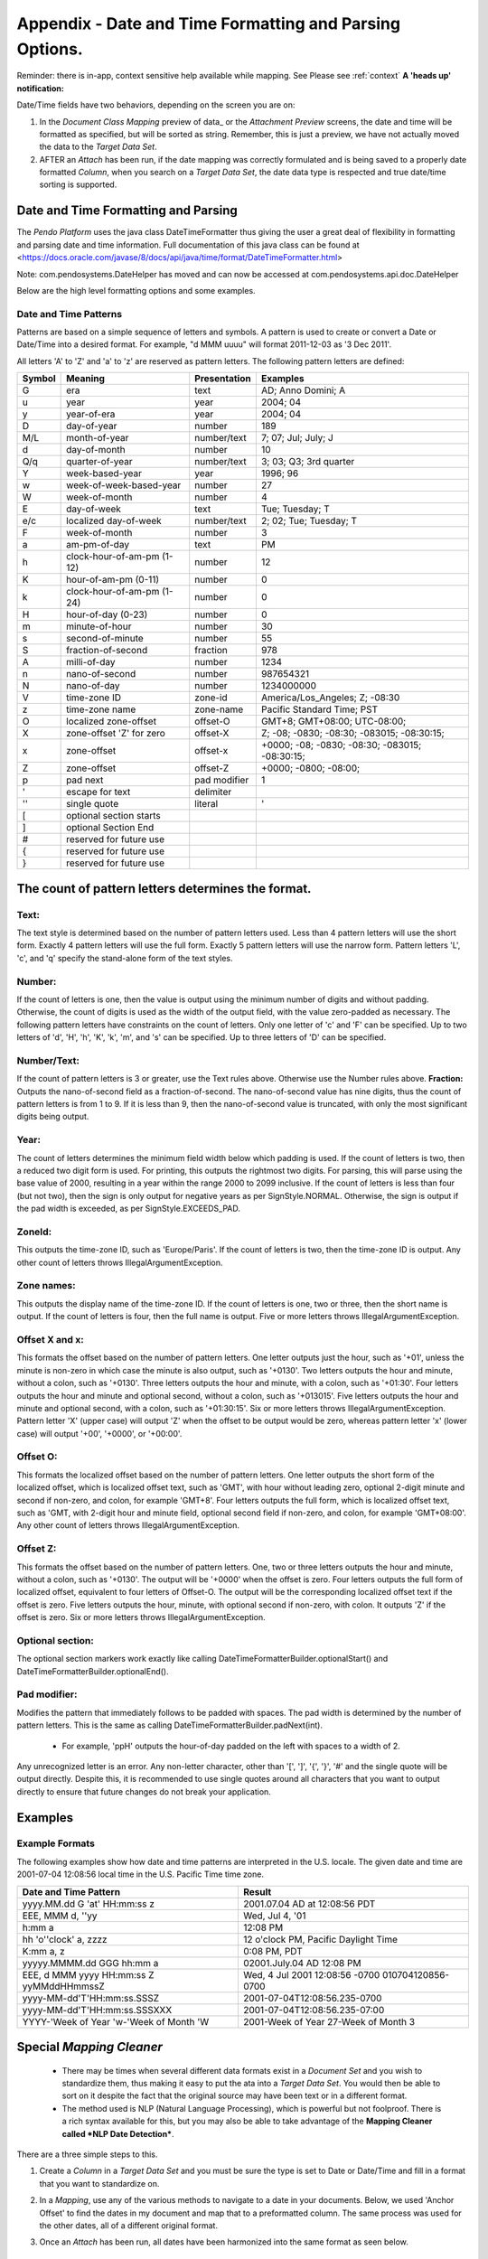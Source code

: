 .. _appendix_date:

Appendix - Date and Time Formatting and Parsing Options.
========================================================

Reminder: there is in-app, context sensitive help available while mapping. See Please see :ref:`context` **A 'heads up' notification:**

Date/Time fields have two behaviors, depending on the screen you are on:

1. In the *Document Class Mapping* preview of data\_ or the *Attachment Preview* screens, the date and time will be formatted as specified, but will be sorted as string. Remember, this is just a preview, we have not actually moved the data to the *Target Data Set*.

2. AFTER an *Attach* has been run, if the date mapping was correctly formulated and is being saved to a properly date formatted *Column*, when you search on a *Target Data Set*, the date data type is respected and true date/time sorting is supported.

Date and Time Formatting and Parsing
------------------------------------

The *Pendo Platform* uses the java class DateTimeFormatter thus giving the user a great deal of flexibility in formatting and parsing date and time information. Full documentation of this java class can be found at  <https://docs.oracle.com/javase/8/docs/api/java/time/format/DateTimeFormatter.html>

Note: com.pendosystems.DateHelper has moved and can now be accessed at com.pendosystems.api.doc.DateHelper

Below are the high level formatting options and some examples.

Date and Time Patterns
~~~~~~~~~~~~~~~~~~~~~~

Patterns are based on a simple sequence of letters and symbols. A pattern is used to create or convert a Date or Date/Time into a desired format. For  example, "d MMM uuuu" will format 2011-12-03 as '3 Dec 2011'.

All letters 'A' to 'Z' and 'a' to 'z' are reserved as pattern letters. The following pattern letters are defined:

+--------+---------------------------+--------------+----------------------------------------------+
| Symbol | Meaning                   | Presentation | Examples                                     |
+========+===========================+==============+==============================================+
| G      |era                        |text          |AD; Anno Domini; A                            |
+--------+---------------------------+--------------+----------------------------------------------+
| u      |year                       |year          |2004; 04                                      |
+--------+---------------------------+--------------+----------------------------------------------+
| y      |year-of-era                |year          |2004; 04                                      |
+--------+---------------------------+--------------+----------------------------------------------+
| D      |day-of-year                |number        |189                                           |
+--------+---------------------------+--------------+----------------------------------------------+
| M/L    |month-of-year              |number/text   |7; 07; Jul; July; J                           |
+--------+---------------------------+--------------+----------------------------------------------+
| d      |day-of-month               |number        |10                                            |
+--------+---------------------------+--------------+----------------------------------------------+
| Q/q    |quarter-of-year            |number/text   |3; 03; Q3; 3rd quarter                        |
+--------+---------------------------+--------------+----------------------------------------------+
| Y      |week-based-year            |year          |1996; 96                                      |
+--------+---------------------------+--------------+----------------------------------------------+
| w      |week-of-week-based-year    |number        |27                                            |
+--------+---------------------------+--------------+----------------------------------------------+
| W      |week-of-month              |number        |4                                             |
+--------+---------------------------+--------------+----------------------------------------------+
| E      |day-of-week                |text          |Tue; Tuesday; T                               |
+--------+---------------------------+--------------+----------------------------------------------+
| e/c    |localized day-of-week      |number/text   |2; 02; Tue; Tuesday; T                        |
+--------+---------------------------+--------------+----------------------------------------------+
| F      |week-of-month              |number        |3                                             |
+--------+---------------------------+--------------+----------------------------------------------+
| a      |am-pm-of-day               |text          |PM                                            |
+--------+---------------------------+--------------+----------------------------------------------+
| h      |clock-hour-of-am-pm (1-12) |number        |12                                            |
+--------+---------------------------+--------------+----------------------------------------------+
| K      |hour-of-am-pm (0-11)       |number        |0                                             |
+--------+---------------------------+--------------+----------------------------------------------+
| k      |clock-hour-of-am-pm (1-24) |number        |0                                             |
+--------+---------------------------+--------------+----------------------------------------------+
| H      |hour-of-day (0-23)         |number        |0                                             |
+--------+---------------------------+--------------+----------------------------------------------+
| m      |minute-of-hour             |number        |30                                            |
+--------+---------------------------+--------------+----------------------------------------------+
| s      |second-of-minute           |number        |55                                            |
+--------+---------------------------+--------------+----------------------------------------------+
| S      |fraction-of-second         |fraction      |978                                           |
+--------+---------------------------+--------------+----------------------------------------------+
| A      |milli-of-day               |number        |1234                                          |
+--------+---------------------------+--------------+----------------------------------------------+
| n      |nano-of-second             |number        |987654321                                     |
+--------+---------------------------+--------------+----------------------------------------------+
| N      |nano-of-day                |number        |1234000000                                    |
+--------+---------------------------+--------------+----------------------------------------------+
| V      |time-zone ID               |zone-id       |America/Los_Angeles; Z; -08:30                |
+--------+---------------------------+--------------+----------------------------------------------+
| z      |time-zone name             |zone-name     |Pacific Standard Time; PST                    |
+--------+---------------------------+--------------+----------------------------------------------+
| O      |localized zone-offset      |offset-O      |GMT+8; GMT+08:00; UTC-08:00;                  |
+--------+---------------------------+--------------+----------------------------------------------+
| X      |zone-offset 'Z' for zero   |offset-X      |Z; -08; -0830; -08:30; -083015; -08:30:15;    |
+--------+---------------------------+--------------+----------------------------------------------+
| x      |zone-offset                |offset-x      |+0000; -08; -0830; -08:30; -083015; -08:30:15;|
+--------+---------------------------+--------------+----------------------------------------------+
| Z      |zone-offset                |offset-Z      |+0000; -0800; -08:00;                         |
+--------+---------------------------+--------------+----------------------------------------------+
| p      |pad next                   |pad modifier  |1                                             |
+--------+---------------------------+--------------+----------------------------------------------+
| \'     |escape for text            |delimiter     |                                              |
+--------+---------------------------+--------------+----------------------------------------------+
| \''    |single quote               |literal       |'                                             |
+--------+---------------------------+--------------+----------------------------------------------+
| \[     | optional section starts   |              |                                              |
+--------+---------------------------+--------------+----------------------------------------------+
| \]     | optional Section End      |              |                                              |
+--------+---------------------------+--------------+----------------------------------------------+
| \#     | reserved for future use   |              |                                              |
+--------+---------------------------+--------------+----------------------------------------------+
| \{     | reserved for future use   |              |                                              |
+--------+---------------------------+--------------+----------------------------------------------+
| \}     | reserved for future use   |              |                                              |
+--------+---------------------------+--------------+----------------------------------------------+

The count of pattern letters determines the format.
---------------------------------------------------

Text:
~~~~~

The text style is determined based on the number of pattern letters used. Less than 4 pattern letters will use the short form. Exactly 4 pattern letters will use the full form. Exactly 5 pattern letters will use the narrow form. Pattern letters 'L', 'c', and 'q' specify the stand-alone form of the text styles.

Number:
~~~~~~~

If the count of letters is one, then the value is output using the minimum number of digits and without padding. Otherwise, the count of digits is used as the width of the output field, with the value zero-padded as necessary. The following pattern letters have constraints on the count of letters. Only one letter of 'c' and 'F' can be specified. Up to two letters of 'd', 'H', 'h', 'K', 'k', 'm', and 's' can be specified. Up to three letters of 'D' can be specified.

Number/Text:
~~~~~~~~~~~~

If the count of pattern letters is 3 or greater, use the Text rules above. Otherwise use the Number rules above. **Fraction:** Outputs the nano-of-second field as a fraction-of-second. The nano-of-second value has nine digits, thus the count of pattern letters is from 1 to 9. If it is less than 9, then the nano-of-second value is truncated, with only the most significant digits being output.

Year:
~~~~~

The count of letters determines the minimum field width below which padding is used. If the count of letters is two, then a reduced two digit form is used. For printing, this outputs the rightmost two digits. For parsing, this will parse using the base value of 2000, resulting in a year within the range 2000 to 2099 inclusive. If the count of letters is less than four (but not two), then the sign is only output for negative years as per SignStyle.NORMAL. Otherwise, the sign is output if the pad width is exceeded, as per SignStyle.EXCEEDS\_PAD.

ZoneId:
~~~~~~~

This outputs the time-zone ID, such as 'Europe/Paris'. If the count of letters is two, then the time-zone ID is output. Any other count of letters throws IllegalArgumentException.

Zone names:
~~~~~~~~~~~

This outputs the display name of the time-zone ID. If the count of letters is one, two or three, then the short name is output. If the count of letters is four, then the full name is output. Five or more letters throws IllegalArgumentException.

Offset X and x:
~~~~~~~~~~~~~~~
This formats the offset based on the number of pattern letters. One letter outputs just the hour, such as '+01', unless the minute is non-zero in which case the minute is also output, such as '+0130'. Two letters outputs the hour and minute, without a colon, such as '+0130'. Three letters outputs the hour and minute, with a colon, such as '+01:30'. Four letters outputs the hour and minute and optional second, without a colon, such as '+013015'. Five letters outputs the hour and minute and optional second, with a colon, such as '+01:30:15'. Six or more letters throws IllegalArgumentException. Pattern letter 'X' (upper case) will output 'Z' when the offset to be output would be zero, whereas pattern letter 'x' (lower case) will output '+00', '+0000', or '+00:00'.

Offset O:
~~~~~~~~~

This formats the localized offset based on the number of pattern letters. One letter outputs the short form of the localized offset, which is localized offset text, such as 'GMT', with hour without leading zero, optional 2-digit minute and second if non-zero, and colon, for example 'GMT+8'. Four letters outputs the full form, which is localized offset text, such as 'GMT, with 2-digit hour and minute field, optional second field if non-zero, and colon, for example 'GMT+08:00'. Any other count of letters throws IllegalArgumentException.

Offset Z:
~~~~~~~~~

This formats the offset based on the number of pattern letters. One, two or three letters outputs the hour and minute, without a colon, such as '+0130'. The output will be '+0000' when the offset is zero. Four letters outputs the full form of localized offset, equivalent to four letters of Offset-O. The output will be the corresponding localized offset text if the offset is zero. Five letters outputs the hour, minute, with optional second if non-zero, with colon. It outputs 'Z' if the offset is zero. Six or more letters throws IllegalArgumentException.

Optional section:
~~~~~~~~~~~~~~~~~

The optional section markers work exactly like calling DateTimeFormatterBuilder.optionalStart() and DateTimeFormatterBuilder.optionalEnd().

Pad modifier:
~~~~~~~~~~~~~

Modifies the pattern that immediately follows to be padded with spaces. The pad width is determined by the number of pattern letters. This is the same as calling DateTimeFormatterBuilder.padNext(int).

  - For example, 'ppH' outputs the hour-of-day padded on the left with spaces to a width of 2.

Any unrecognized letter is an error. Any non-letter character, other than '[', ']', '{', '}', '#' and the single quote will be output directly. Despite this, it is recommended to use single quotes around all characters that you want to output directly to ensure that future changes do not break your application.

Examples
--------

Example Formats
~~~~~~~~~~~~~~~

The following examples show how date and time patterns are interpreted in the U.S. locale. The given date and time are 2001-07-04 12:08:56 local time in the U.S. Pacific Time time zone.

+---------------------------------------+--------------------------------------+
|Date and Time Pattern                  |Result                                |
+=======================================+======================================+
|yyyy.MM.dd G 'at' HH:mm:ss z           |2001.07.04 AD at 12:08:56 PDT         |
+---------------------------------------+--------------------------------------+
|EEE, MMM d, ''yy                       |Wed, Jul 4, '01                       |
+---------------------------------------+--------------------------------------+
|h:mm a                                 |12:08 PM                              |
+---------------------------------------+--------------------------------------+
|hh 'o''clock' a, zzzz                  |12 o'clock PM, Pacific Daylight Time  |
+---------------------------------------+--------------------------------------+
|K:mm a, z                              |0:08 PM, PDT                          |
+---------------------------------------+--------------------------------------+
|yyyyy.MMMM.dd GGG hh:mm a              |02001.July.04 AD 12:08 PM             |
+---------------------------------------+--------------------------------------+
|EEE, d MMM yyyy HH:mm:ss Z             |Wed, 4 Jul 2001 12:08:56 -0700        |
|yyMMddHHmmssZ                          |010704120856-0700                     |
+---------------------------------------+--------------------------------------+
|yyyy-MM-dd'T'HH:mm:ss.SSSZ             |2001-07-04T12:08:56.235-0700          |
+---------------------------------------+--------------------------------------+
|yyyy-MM-dd'T'HH:mm:ss.SSSXXX           |2001-07-04T12:08:56.235-07:00         |
+---------------------------------------+--------------------------------------+
|YYYY-'Week of Year 'w-'Week of Month 'W|2001-Week of Year 27-Week of Month 3  |
+---------------------------------------+--------------------------------------+

Special *Mapping Cleaner*
-------------------------

  - There may be times when several different data formats exist in a *Document Set* and you wish to standardize them, thus making it easy to put the ata into a *Target Data Set*. You would then be able to sort on it despite the fact that the original source may have been text or in a different format.

  - The method used is NLP (Natural Language Processing), which is powerful but not foolproof. There is a rich syntax available for this, but you may also be able to take advantage of the **Mapping Cleaner called *NLP Date Detection***.

There are a three simple steps to this.

1. Create a *Column* in a *Target Data Set* and you must be sure the type is set to Date or Date/Time and fill in a format that you want to standardize on.

.. image:: appendix_datetime/12962a5feba03881cb9421c82cbe2870.png

2. In a *Mapping*, use any of the various methods to navigate to a date in your documents. Below, we used 'Anchor Offset' to find the dates in my document and map that to a preformatted column. The same process was used for the other dates, all of a different original format.

.. image:: appendix_datetime/41e227efbce0db4d4f31bbe051584a98.png

3. Once an *Attach* has been run, all dates have been harmonized into the same format as seen below.

.. image:: appendix_datetime/ea5b470bdf0e552ea23a4dac965877d4.png

Example of Advanced Coding
--------------------------

  Here’s some sample code that uses some of the many tools available in the *Platform*.

  This will search thru an Excel sheet, find a date and reformat it.

-  from com.pendosystems import ExcelHelper
-  from java.time.format import DateTimeFormatter
-  from java.time import LocalDate

-  helper = ExcelHelper(document)
-  ws = helper.getWorkBook().getSheet(“Master”)
-  cell = ws.findCellByRegEx(“30-Nov-2016")

-  inputFormatter = DateTimeFormatter.ofPattern(“d-MMM-yyyy”)
-  date = LocalDate.parse(cell.getValue(), inputFormatter)
-  outputFormatter = DateTimeFormatter.ofPattern(“MM/d/yyyy”)
-  value = outputFormatter.format(date)

-  rows.append({“colA”:value, “colB”:value})

Basically, the solution is just use the Java classes, since all the Java classes are available to the python interpreter.
